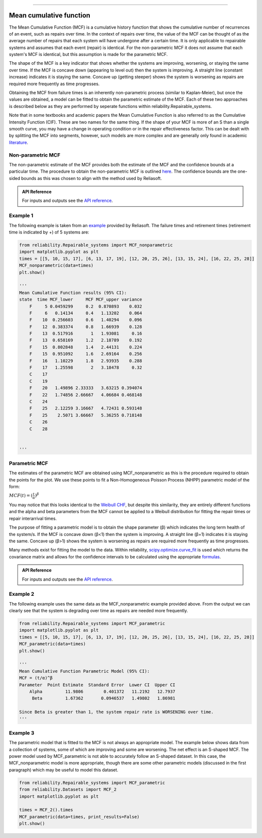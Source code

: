 .. image:: images/logo.png

-------------------------------------

Mean cumulative function
''''''''''''''''''''''''
 
The Mean Cumulative Function (MCF) is a cumulative history function that shows the cumulative number of recurrences of an event, such as repairs over time. In the context of repairs over time, the value of the MCF can be thought of as the average number of repairs that each system will have undergone after a certain time. It is only applicable to repairable systems and assumes that each event (repair) is identical. For the non-parametric MCF it does not assume that each system's MCF is identical, but this assumption is made for the parametric MCF.

The shape of the MCF is a key indicator that shows whether the systems are improving, worsening, or staying the same over time. If the MCF is concave down (appearing to level out) then the system is improving. A straight line (constant increase) indicates it is staying the same. Concave up (getting steeper) shows the system is worsening as repairs are required more frequently as time progresses.

Obtaining the MCF from failure times is an inherently non-parametric process (similar to Kaplan-Meier), but once the values are obtained, a model can be fitted to obtain the parametric estimate of the MCF. Each of these two approaches is described below as they are performed by seperate functions within reliability.Repairable_systems.

Note that in some textbooks and academic papers the Mean Cumulative Function is also referred to as the Cumulative Intensity Function (CIF). These are two names for the same thing. If the shape of your MCF is more of an S than a single smooth curve, you may have a change in operating condition or in the repair effectiveness factor. This can be dealt with by splitting the MCF into segments, however, such models are more complex and are generally only found in academic `literature <http://www.math.wm.edu/~leemis/1991mgmtsci.pdf>`_.

Non-parametric MCF
------------------

The non-parametric estimate of the MCF provides both the estimate of the MCF and the confidence bounds at a particular time. The procedure to obtain the non-parametric MCF is outlined `here <http://reliawiki.org/index.php/Recurrent_Event_Data_Analysis#Example:_Mean_Cumulative_Function>`_. The confidence bounds are the one-sided bounds as this was chosen to align with the method used by Reliasoft.

.. admonition:: API Reference

   For inputs and outputs see the `API reference <https://reliability.readthedocs.io/en/latest/API/Repairable_systems/MCF_nonparametric.html>`_.

Example 1
---------

The following example is taken from an `example <http://reliawiki.org/index.php/Recurrent_Event_Data_Analysis>`_ provided by Reliasoft. The failure times and retirement times (retirement time is indicated by +) of 5 systems are:

.. image:: images/MCF_data.png

.. code:: python

    from reliability.Repairable_systems import MCF_nonparametric
    import matplotlib.pyplot as plt
    times = [[5, 10, 15, 17], [6, 13, 17, 19], [12, 20, 25, 26], [13, 15, 24], [16, 22, 25, 28]]
    MCF_nonparametric(data=times)
    plt.show()

    '''
    Mean Cumulative Function results (95% CI):
    state  time MCF_lower     MCF MCF_upper variance
        F     5 0.0459299     0.2  0.870893    0.032
        F     6   0.14134     0.4   1.13202    0.064
        F    10  0.256603     0.6   1.40294    0.096
        F    12  0.383374     0.8   1.66939    0.128
        F    13  0.517916       1   1.93081     0.16
        F    13  0.658169     1.2   2.18789    0.192
        F    15  0.802848     1.4   2.44131    0.224
        F    15  0.951092     1.6   2.69164    0.256
        F    16   1.10229     1.8   2.93935    0.288
        F    17   1.25598       2   3.18478     0.32
        C    17                                     
        C    19                                     
        F    20   1.49896 2.33333   3.63215 0.394074
        F    22   1.74856 2.66667   4.06684 0.468148
        C    24                                     
        F    25   2.12259 3.16667   4.72431 0.593148
        F    25    2.5071 3.66667   5.36255 0.718148
        C    26                                     
        C    28                                      

                     
    '''

.. image:: images/MCF_nonparametric.png

Parametric MCF
--------------

The estimates of the parametric MCF are obtained using MCF_nonparametric as this is the procedure required to obtain the points for the plot. We use these points to fit a Non-Homogeneous Poisson Process (NHPP) parametric model of the form:

:math:`MCF(t) = (\frac{t}{\alpha})^{\beta}`

You may notice that this looks identical to the `Weibull CHF <https://reliability.readthedocs.io/en/latest/Equations%20of%20supported%20distributions.html#weibull-distribution>`_, but despite this similarity, they are entirely different functions and the alpha and beta parameters from the MCF cannot be applied to a Weibull distribution for fitting the repair times or repair interarrival times.

The purpose of fitting a parametric model is to obtain the shape parameter (β) which indicates the long term health of the system/s. If the MCF is concave down (β<1) then the system is improving. A straight line (β=1) indicates it is staying the same. Concave up (β>1) shows the system is worsening as repairs are required more frequently as time progresses.

Many methods exist for fitting the model to the data. Within reliability, `scipy.optimize.curve_fit <https://docs.scipy.org/doc/scipy/reference/generated/scipy.optimize.curve_fit.html>`_ is used which returns the covariance matrix and allows for the confidence intervals to be calculated using the appropriate `formulas <https://support.minitab.com/en-us/minitab/18/help-and-how-to/modeling-statistics/reliability/how-to/parametric-growth-curve/methods-and-formulas/mean-cumulative-function-mcf-and-failure-rate-rocof/>`_.

.. admonition:: API Reference

   For inputs and outputs see the `API reference <https://reliability.readthedocs.io/en/latest/API/Repairable_systems/MCF_parametric.html>`_.

Example 2
---------

The following example uses the same data as the MCF_nonparametric example provided above. From the output we can clearly see that the system is degrading over time as repairs are needed more frequently.

.. code:: python

    from reliability.Repairable_systems import MCF_parametric
    import matplotlib.pyplot as plt
    times = [[5, 10, 15, 17], [6, 13, 17, 19], [12, 20, 25, 26], [13, 15, 24], [16, 22, 25, 28]]
    MCF_parametric(data=times)
    plt.show()

    '''
    Mean Cumulative Function Parametric Model (95% CI):
    MCF = (t/α)^β
    Parameter  Point Estimate  Standard Error  Lower CI  Upper CI
        Alpha         11.9806        0.401372   11.2192   12.7937
         Beta         1.67362       0.0946537   1.49802   1.86981 

    Since Beta is greater than 1, the system repair rate is WORSENING over time.
    '''

.. image:: images/MCF_parametric.png

Example 3
---------

The parametric model that is fitted to the MCF is not always an appropriate model. The example below shows data from a collection of systems, some of which are improving and some are worsening. The net effect is an S-shaped MCF. The power model used by MCF_parametric is not able to accurately follow an S-shaped dataset. In this case, the MCF_nonparametric model is more appropriate, though there are some other parametric models (discussed in the first paragraph) which may be useful to model this dataset.

.. code:: python

    from reliability.Repairable_systems import MCF_parametric
    from reliability.Datasets import MCF_2
    import matplotlib.pyplot as plt

    times = MCF_2().times
    MCF_parametric(data=times, print_results=False)
    plt.show()

.. image:: images/MCF_parametric_badfit.png
